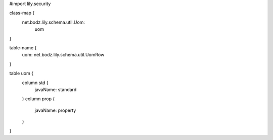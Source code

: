 #\import lily.security

class-map {
    net.bodz.lily.schema.util.Uom: \
        uom
}

table-name {
    uom:                net.bodz.lily.schema.util.UomRow
}

table uom {
    column std {
        javaName: standard
    }
    column prop {
        javaName: property
    }
}